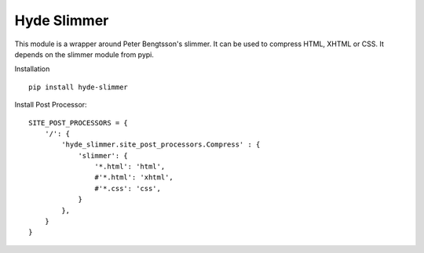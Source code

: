 Hyde Slimmer
------------

This module is a wrapper around Peter Bengtsson's slimmer. It can be used to
compress HTML, XHTML or CSS. It depends on the slimmer module from pypi.

Installation ::

    pip install hyde-slimmer

Install Post Processor::

    SITE_POST_PROCESSORS = {
        '/': {
            'hyde_slimmer.site_post_processors.Compress' : {
                'slimmer': {
                    '*.html': 'html',
                    #'*.html': 'xhtml',
                    #'*.css': 'css',
                }
            },
        }
    }